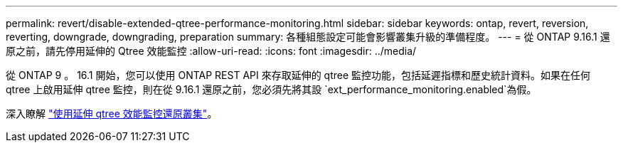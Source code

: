 ---
permalink: revert/disable-extended-qtree-performance-monitoring.html 
sidebar: sidebar 
keywords: ontap, revert, reversion, reverting, downgrade, downgrading, preparation 
summary: 各種組態設定可能會影響叢集升級的準備程度。 
---
= 從 ONTAP 9.16.1 還原之前，請先停用延伸的 Qtree 效能監控
:allow-uri-read: 
:icons: font
:imagesdir: ../media/


[role="lead"]
從 ONTAP 9 。 16.1 開始，您可以使用 ONTAP REST API 來存取延伸的 qtree 監控功能，包括延遲指標和歷史統計資料。如果在任何 qtree 上啟用延伸 qtree 監控，則在從 9.16.1 還原之前，您必須先將其設 `ext_performance_monitoring.enabled`為假。

深入瞭解 link:..volumes/qtrees-partition-your-volumes-concept.html#upgrading-and-reverting["使用延伸 qtree 效能監控還原叢集"]。

